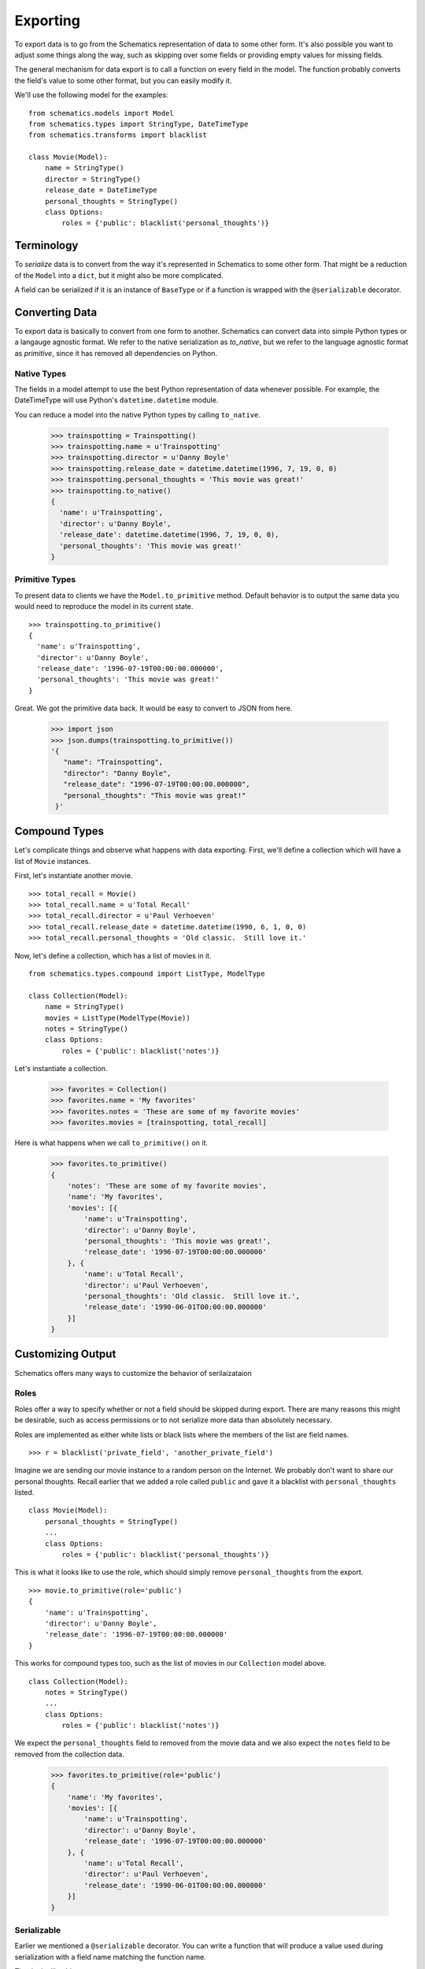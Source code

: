 .. _exporting:

=========
Exporting
=========

To export data is to go from the Schematics representation of data to some
other form.  It's also possible you want to adjust some things along the way,
such as skipping over some fields or providing empty values for missing fields.

The general mechanism for data export is to call a function on every field in
the model.  The function probably converts the field's value to some other
format, but you can easily modify it.

We'll use the following model for the examples:

::

  from schematics.models import Model
  from schematics.types import StringType, DateTimeType
  from schematics.transforms import blacklist
  
  class Movie(Model):
      name = StringType()
      director = StringType()
      release_date = DateTimeType
      personal_thoughts = StringType()
      class Options:
          roles = {'public': blacklist('personal_thoughts')}


.. _exporting_terminology:

Terminology
===========

To `serialize` data is to convert from the way it's represented in Schematics
to some other form.  That might be a reduction of the ``Model`` into a
``dict``, but it might also be more complicated.

A field can be serialized if it is an instance of ``BaseType`` or if a function
is wrapped with the ``@serializable`` decorator.


.. _exporting_converting_data:  

Converting Data
===============

To export data is basically to convert from one form to another.  Schematics
can convert data into simple Python types or a langauge agnostic format.  We
refer to the native serialization as `to_native`, but we refer to the language
agnostic format as `primitive`, since it has removed all dependencies on
Python.


.. _exporting_native_types:

Native Types
------------

The fields in a model attempt to use the best Python representation of data
whenever possible.  For example, the DateTimeType will use Python's
``datetime.datetime`` module.

You can reduce a model into the native Python types by calling ``to_native``.

  >>> trainspotting = Trainspotting()
  >>> trainspotting.name = u'Trainspotting'
  >>> trainspotting.director = u'Danny Boyle'
  >>> trainspotting.release_date = datetime.datetime(1996, 7, 19, 0, 0)
  >>> trainspotting.personal_thoughts = 'This movie was great!'
  >>> trainspotting.to_native()
  {
    'name': u'Trainspotting', 
    'director': u'Danny Boyle', 
    'release_date': datetime.datetime(1996, 7, 19, 0, 0), 
    'personal_thoughts': 'This movie was great!'
  }


.. _exporting_primitive_types:

Primitive Types
---------------

To present data to clients we have the ``Model.to_primitive`` method. Default
behavior is to output the same data you would need to reproduce the model in its
current state.

::

  >>> trainspotting.to_primitive()
  {
    'name': u'Trainspotting',
    'director': u'Danny Boyle', 
    'release_date': '1996-07-19T00:00:00.000000', 
    'personal_thoughts': 'This movie was great!'
  }

Great.  We got the primitive data back.  It would be easy to convert to JSON
from here.

  >>> import json
  >>> json.dumps(trainspotting.to_primitive())
  '{
     "name": "Trainspotting", 
     "director": "Danny Boyle", 
     "release_date": "1996-07-19T00:00:00.000000", 
     "personal_thoughts": "This movie was great!"
   }'


.. _exporting_compound_types:

Compound Types
==============

Let's complicate things and observe what happens with data exporting.  First,
we'll define a collection which will have a list of ``Movie`` instances.

First, let's instantiate another movie.

::

  >>> total_recall = Movie()
  >>> total_recall.name = u'Total Recall'
  >>> total_recall.director = u'Paul Verhoeven'
  >>> total_recall.release_date = datetime.datetime(1990, 6, 1, 0, 0)
  >>> total_recall.personal_thoughts = 'Old classic.  Still love it.'

Now, let's define a collection, which has a list of movies in it.

::

  from schematics.types.compound import ListType, ModelType

  class Collection(Model):
      name = StringType()
      movies = ListType(ModelType(Movie))
      notes = StringType()
      class Options:
          roles = {'public': blacklist('notes')}

Let's instantiate a collection.

  >>> favorites = Collection()
  >>> favorites.name = 'My favorites'
  >>> favorites.notes = 'These are some of my favorite movies'
  >>> favorites.movies = [trainspotting, total_recall]

Here is what happens when we call ``to_primitive()`` on it.

  >>> favorites.to_primitive()
  {
      'notes': 'These are some of my favorite movies', 
      'name': 'My favorites',
      'movies': [{
          'name': u'Trainspotting',
          'director': u'Danny Boyle', 
          'personal_thoughts': 'This movie was great!', 
          'release_date': '1996-07-19T00:00:00.000000'
      }, {
          'name': u'Total Recall',
          'director': u'Paul Verhoeven', 
          'personal_thoughts': 'Old classic.  Still love it.', 
          'release_date': '1990-06-01T00:00:00.000000'
      }]
  }
  

.. _exporting_customizing_output:

Customizing Output
==================

Schematics offers many ways to customize the behavior of serilaizataion


.. _exporting_roles:

Roles
-----

Roles offer a way to specify whether or not a field should be skipped during
export.  There are many reasons this might be desirable, such as access
permissions or to not serialize more data than absolutely necessary.

Roles are implemented as either white lists or black lists where the members of
the list are field names.

::

  >>> r = blacklist('private_field', 'another_private_field')

Imagine we are sending our movie instance to a random person on the Internet.
We probably don't want to share our personal thoughts.  Recall earlier that we
added a role called ``public`` and gave it a blacklist with
``personal_thoughts`` listed.

::

  class Movie(Model):
      personal_thoughts = StringType()
      ...
      class Options:
          roles = {'public': blacklist('personal_thoughts')}

This is what it looks like to use the role, which should simply remove
``personal_thoughts`` from the export.

::

  >>> movie.to_primitive(role='public')
  {
      'name': u'Trainspotting', 
      'director': u'Danny Boyle', 
      'release_date': '1996-07-19T00:00:00.000000'
  }

This works for compound types too, such as the list of movies in our
``Collection`` model above.

::

  class Collection(Model):
      notes = StringType()
      ...
      class Options:
          roles = {'public': blacklist('notes')}

We expect the ``personal_thoughts`` field to removed from the movie data and we
also expect the ``notes`` field to be removed from the collection data.

  >>> favorites.to_primitive(role='public')
  {
      'name': 'My favorites',
      'movies': [{
          'name': u'Trainspotting',
          'director': u'Danny Boyle', 
          'release_date': '1996-07-19T00:00:00.000000'
      }, {
          'name': u'Total Recall',
          'director': u'Paul Verhoeven', 
          'release_date': '1990-06-01T00:00:00.000000'
      }]
  }


.. _exporting_serializable:

Serializable
------------

Earlier we mentioned a ``@serializable`` decorator.  You can write a function
that will produce a value used during serialization with a field name matching
the function name.

That looks like this:

::

  ...
  from schematics.types.serializable import serializable
  
  class Song(Model):
      name = StringType()
      artist = StringType()
      url = URLType()

      @serializable
      def id(self):
          return u'%s/%s' % (self.artist, self.name)

This is what it looks like to use it.  

::

  >>> song = Song()
  >>> song.artist = 'Fiona Apple'
  >>> song.name = 'Werewolf'
  >>> song.url = 'http://www.youtube.com/watch?v=67KGSJVkix0'
  >>> song.id
  'Fiona Apple/Werewolf'

Or here:

::

  >>> song.to_native()
  {
      'id': u'Fiona Apple/Werewolf', 
      'artist': u'Fiona Apple'
      'name': u'Werewolf',
      'url': u'http://www.youtube.com/watch?v=67KGSJVkix0', 
  }


.. _exporting_serialized_name:

Serialized Name
---------------

There are times when you have one name for a field in one place and another
name for it somewhere else.  Schematics tries to help you by letting you
customize the field names used during serialization.

That looks like this:

::

  class Person(Model):
      name = StringType(serialized_name='person_name')

Notice the effect it has on serialization.

::

  >>> p = Person()
  >>> p.name = 'Ben Weinman'
  >>> p.to_native()
  {'person_name': u'Ben Weinman'}


.. _exporting_serialize_when_none:

Serialize When None
-------------------

If a value is not required and doesn't have a value, it will serialize with a
None value by default.  This can be disabled.

::

  >>> song = Song()
  >>> song.to_native()
  {'url': None, 'name': None, 'artist': None}

You can disable at the field level like this:

::

  class Song(Model):
      name = StringType(serialize_when_none=False)
      artist = StringType()

And this produces the following:

::

  >>> s = Song()
  >>> s.to_native()
  {'artist': None}

Or you can disable it at the class level:

::

  class Song(Model):
      name = StringType()
      artist = StringType()
      class Options:
          serialize_when_none=False
  
Using it:

::

  >>> s = Song()
  >>> s.to_native()
  >>> 

